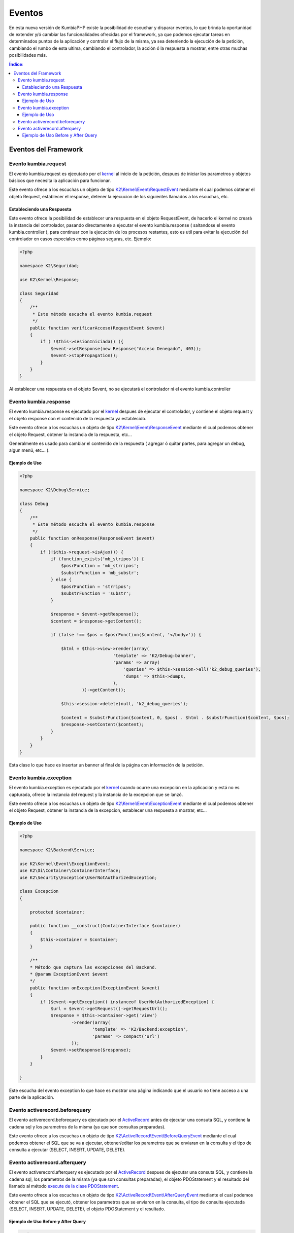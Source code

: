 Eventos
=======

En esta nueva versión de KumbiaPHP existe la posibilidad de escuchar y disparar eventos, lo que brinda la oportunidad de extender y/ó cambiar las funcionalidades ofrecidas por el framework, ya que podemos ejecutar tareas en determinados puntos de la aplicación y controlar el flujo de la misma, ya sea deteniendo la ejecución de la petición, cambiando el rumbo de esta ultima, cambiando el controlador, la acción ó la respuesta a mostrar, entre otras muchas posibilidades más.

.. contents:: Índice:

Eventos del Framework
---------------------
Evento kumbia.request
_____________________

El evento kumbia.request es ejecutado por el `kernel <https://github.com/k2framework/Core/blob/master/src/K2/Kernel/Kernel.php>`_ al inicio de la petición, despues de iniciar los parametros y objetos básicos que necesita la aplicación para funcionar.

Este evento ofrece a los escuchas un objeto de tipo `K2\\Kernel\\Event\\RequestEvent <https://github.com/k2framework/Core/blob/master/src/K2/Kernel/Event/RequestEvent.php>`_ mediante el cual podemos obtener el objeto Request, establecer el response, detener la ejecucion de los siguientes llamados a los escuchas, etc.

Estableciendo una Respuesta
...........................

Este evento ofrece la posibilidad de establecer una respuesta en el objeto RequestEvent, de hacerlo el kernel no creará la instancia del controlador, pasando directamente a ejecutar el evento kumbia.response ( saltandose el evento kumbia.controller ), para continuar con la ejecución de los procesos restantes, esto es util para evitar la ejecución del controlador en casos especiales como páginas seguras, etc. Ejemplo:

.. code-block:: php

    <?php

    namespace K2\Seguridad;

    use K2\Kernel\Response;

    class Seguridad
    {
        /**
         * Este método escucha el evento kumbia.request
         */
        public function verificarAcceso(RequestEvent $event)
        {
            if ( !$this->sesionIniciada() ){
                $event->setResponse(new Response("Acceso Denegado", 403));
                $event->stopPropagation();
            }
        }
    }

Al establecer una respuesta en el objeto $event, no se ejecutará el controlador ni el evento kumbia.controller

Evento kumbia.response
______________________
El evento kumbia.response es ejecutado por el `kernel <https://github.com/k2framework/Core/blob/master/src/K2/Kernel/Kernel.php>`_ despues de ejecutar el controlador, y contiene el objeto request y el objeto response con el contenido de la respuesta ya establecido.

Este evento ofrece a los escuchas un objeto de tipo `K2\\Kernel\\Event\\ResponseEvent <https://github.com/k2framework/Core/blob/master/src/K2/Kernel/Event/ResponseEvent.php>`_ mediante el cual podemos obtener el objeto Request, obtener la instancia de la respuesta, etc...

Generalmente es usado para cambiar el contenido de la respuesta ( agregar ó quitar partes, para agregar un debug, algun menú, etc... ).

Ejemplo de Uso
..............
.. code-block:: php

    <?php

    namespace K2\Debug\Service;

    class Debug
    {
        /**
         * Este método escucha el evento kumbia.response
         */
        public function onResponse(ResponseEvent $event)
        {
            if (!$this->request->isAjax()) {
                if (function_exists('mb_stripos')) {
                    $posrFunction = 'mb_strripos';
                    $substrFunction = 'mb_substr';
                } else {
                    $posrFunction = 'strripos';
                    $substrFunction = 'substr';
                }

                $response = $event->getResponse();
                $content = $response->getContent();

                if (false !== $pos = $posrFunction($content, '</body>')) {

                    $html = $this->view->render(array(
                                        'template' => 'K2/Debug:banner',
                                        'params' => array(
                                            'queries' => $this->session->all('k2_debug_queries'),
                                            'dumps' => $this->dumps,
                                        ),
                            ))->getContent();

                    $this->session->delete(null, 'k2_debug_queries');

                    $content = $substrFunction($content, 0, $pos) . $html . $substrFunction($content, $pos);
                    $response->setContent($content);
                }
            }
        }
    }

Esta clase lo que hace es insertar un banner al final de la página con información de la petición.

Evento kumbia.exception
_______________________
El evento kumbia.exception es ejecutado por el `kernel <https://github.com/k2framework/Core/blob/master/src/H2/Kernel/Kernel.php>`_ cuando ocurre una excepción en la aplicación y está no es capturada, ofrece la instancia del request y la instancia de la excepcion que se lanzó.

Este evento ofrece a los escuchas un objeto de tipo `K2\\Kernel\\Event\\ExceptionEvent <https://github.com/k2framework/Core/blob/master/src/K2/Kernel/Event/ExceptionEvent.php>`_ mediante el cual podemos obtener el objeto Request, obtener la instancia de la excepcion, establecer una respuesta a mostrar, etc...

Ejemplo de Uso
..............

.. code-block:: php

    <?php

    namespace K2\Backend\Service;

    use K2\Kernel\Event\ExceptionEvent;
    use K2\Di\Container\ContainerInterface;
    use K2\Security\Exception\UserNotAuthorizedException;

    class Excepcion
    {

        protected $container;

        public function __construct(ContainerInterface $container)
        {
            $this->container = $container;
        }

        /**
        * Método que captura las excepciones del Backend.
        * @param ExceptionEvent $event 
        */
        public function onException(ExceptionEvent $event)
        {
            if ($event->getException() instanceof UserNotAuthorizedException) {
                $url = $event->getRequest()->getRequestUrl();
                $response = $this->container->get('view')
                        ->render(array(
                                'template' => 'K2/Backend:exception',
                                'params' => compact('url')
                        ));
                $event->setResponse($response);
            }
        }

    }

Este escucha del evento exception lo que hace es mostrar una página indicando que el usuario no tiene acceso a una parte de la aplicación.

Evento activerecord.beforequery
_______________________________
El evento activerecord.beforequery es ejecutado por el `ActiveRecord <https://github.com/k2framework/Core/blob/master/src/K2/ActiveRecord/PDOStatement.php#L33>`_ antes de ejecutar una consuta SQL, y contiene la cadena sql y los parametros de la misma (ya que son consultas preparadas).

Este evento ofrece a los escuchas un objeto de tipo `K2\\ActiveRecord\\Event\\BeforeQueryEvent <https://github.com/k2framework/Core/blob/master/src/K2/ActiveRecord/Event/BeforeQueryEvent.php>`_ mediante el cual podemos obtener el SQL que se va a ejecutar, obtener/editar los parametros que se enviaran en la consulta y el tipo de consulta a ejecutar (SELECT, INSERT, UPDATE, DELETE).

Evento activerecord.afterquery
______________________________
El evento activerecord.afterquery es ejecutado por el `ActiveRecord <https://github.com/k2framework/Core/blob/master/src/K2/ActiveRecord/PDOStatement.php#L41>`_ despues de ejecutar una consuta SQL, y contiene la cadena sql, los parametros de la misma (ya que son consultas preparadas), el objeto PDOStatement y el resultado del llamado al método `execute de la clase PDOStatement <http://php.net/manual/es/pdostatement.execute.php>`_.

Este evento ofrece a los escuchas un objeto de tipo `K2\\ActiveRecord\\Event\\AfterQueryEvent <https://github.com/k2framework/Core/blob/master/src/K2/ActiveRecord/Event/AfterQueryEvent.php>`_ mediante el cual podemos obtener el SQL que se ejecutó, obtener los parametros que se enviaron en la consulta, el tipo de consulta ejecutada (SELECT, INSERT, UPDATE, DELETE), el objeto PDOStatement y el resultado.

Ejemplo de Uso Before y After Query
...................................

.. code-block:: php

    <?php

    namespace K2\Debug\Service;

    use K2\Kernel\Request;
    use K2\Kernel\Event\ResponseEvent;
    use K2\Kernel\Session\SessionInterface;
    use K2\Di\Container\ContainerInterface;
    use K2\ActiveRecord\Event\AfterQueryEvent;
    use K2\ActiveRecord\Event\BeforeQueryEvent;

    class Debug
    {

        protected $queryTimeInit;

        protected $session;

        protected $request;

        protected $dumps;

        function __construct(ContainerInterface $container)
        {
            $this->view = $container->get('view');
            $this->session = $container->get('session');
            $this->request = $container->get('request');
        }
        
        /**
         * Este método escucha el evento activerecord.beforequery
         */
        public function onBeforeQuery(BeforeQueryEvent $event)
        {
            $this->queryTimeInit = microtime();
        }

        /**
         * Este método escucha el evento activerecord.afterquery
         */
        public function onAfterQuery(AfterQueryEvent $event)
        {
            if (!$this->request->isAjax()) {
                $this->addQuery($event, microtime() - $this->queryTimeInit);
            }
        }

        protected function addQuery(AfterQueryEvent $event, $runtime)
        {
            $data = array(
                'runtime' => $runtime,
                'query' => $event->getQuery(),
                'parameters' => $event->getParameters(),
                'type' => $event->getQueryType(),
                'result' => $event->getResult(),
            );
            $this->session->set(md5(microtime()), $data, 'k2_debug_queries');
        }

    }

El ejemplo anterior es un servicio que captura y va almaceando en un arreglo las consultas ejecutadas en la aplicaión, para luego mostrar los sql en la pantalla.
